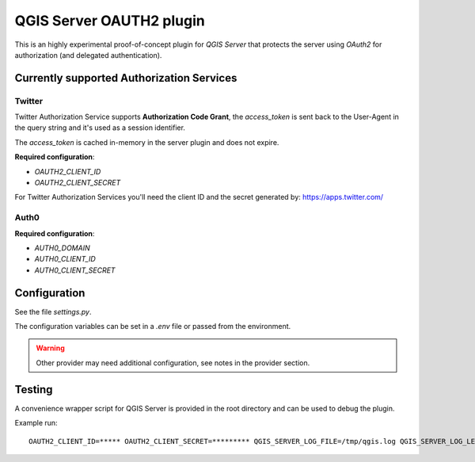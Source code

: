 QGIS Server OAUTH2 plugin
=========================

This is an highly experimental proof-of-concept plugin for *QGIS Server*
that protects the server using *OAuth2* for authorization (and delegated
authentication).

Currently supported Authorization Services
------------------------------------------

Twitter
.......

Twitter Authorization Service supports **Authorization Code Grant**, the
`access_token` is sent back to the User-Agent in the query string and it's
used as a session identifier.

The `access_token` is cached in-memory in the server plugin and does not
expire.

**Required configuration**:

* `OAUTH2_CLIENT_ID`
* `OAUTH2_CLIENT_SECRET`

For Twitter Authorization Services you'll need the client ID and the secret
generated by: https://apps.twitter.com/


Auth0
.....


**Required configuration**:

* `AUTH0_DOMAIN`
* `AUTH0_CLIENT_ID`
* `AUTH0_CLIENT_SECRET`


Configuration
-------------

See the file `settings.py`.

The configuration variables can be set in a `.env` file or passed from
the environment.

.. warning::

    Other provider may need additional configuration, see notes in the provider section.

Testing
-------

A convenience wrapper script for QGIS Server is provided in the root directory
and can be used to debug the plugin.

Example run::

     OAUTH2_CLIENT_ID=***** OAUTH2_CLIENT_SECRET=********* QGIS_SERVER_LOG_FILE=/tmp/qgis.log QGIS_SERVER_LOG_LEVEL=0 python qgis_wrapped_server.py | tee | tail -f /tmp/qgis.log
